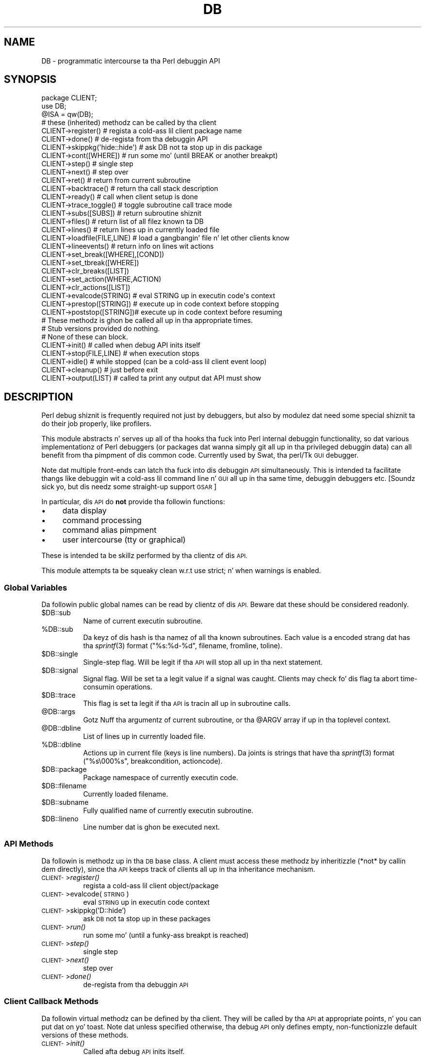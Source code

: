 .\" Automatically generated by Pod::Man 2.27 (Pod::Simple 3.28)
.\"
.\" Standard preamble:
.\" ========================================================================
.de Sp \" Vertical space (when we can't use .PP)
.if t .sp .5v
.if n .sp
..
.de Vb \" Begin verbatim text
.ft CW
.nf
.ne \\$1
..
.de Ve \" End verbatim text
.ft R
.fi
..
.\" Set up some characta translations n' predefined strings.  \*(-- will
.\" give a unbreakable dash, \*(PI'ma give pi, \*(L" will give a left
.\" double quote, n' \*(R" will give a right double quote.  \*(C+ will
.\" give a sickr C++.  Capital omega is used ta do unbreakable dashes and
.\" therefore won't be available.  \*(C` n' \*(C' expand ta `' up in nroff,
.\" not a god damn thang up in troff, fo' use wit C<>.
.tr \(*W-
.ds C+ C\v'-.1v'\h'-1p'\s-2+\h'-1p'+\s0\v'.1v'\h'-1p'
.ie n \{\
.    dz -- \(*W-
.    dz PI pi
.    if (\n(.H=4u)&(1m=24u) .ds -- \(*W\h'-12u'\(*W\h'-12u'-\" diablo 10 pitch
.    if (\n(.H=4u)&(1m=20u) .ds -- \(*W\h'-12u'\(*W\h'-8u'-\"  diablo 12 pitch
.    dz L" ""
.    dz R" ""
.    dz C` ""
.    dz C' ""
'br\}
.el\{\
.    dz -- \|\(em\|
.    dz PI \(*p
.    dz L" ``
.    dz R" ''
.    dz C`
.    dz C'
'br\}
.\"
.\" Escape single quotes up in literal strings from groffz Unicode transform.
.ie \n(.g .ds Aq \(aq
.el       .ds Aq '
.\"
.\" If tha F regista is turned on, we'll generate index entries on stderr for
.\" titlez (.TH), headaz (.SH), subsections (.SS), shit (.Ip), n' index
.\" entries marked wit X<> up in POD.  Of course, you gonna gotta process the
.\" output yo ass up in some meaningful fashion.
.\"
.\" Avoid warnin from groff bout undefined regista 'F'.
.de IX
..
.nr rF 0
.if \n(.g .if rF .nr rF 1
.if (\n(rF:(\n(.g==0)) \{
.    if \nF \{
.        de IX
.        tm Index:\\$1\t\\n%\t"\\$2"
..
.        if !\nF==2 \{
.            nr % 0
.            nr F 2
.        \}
.    \}
.\}
.rr rF
.\"
.\" Accent mark definitions (@(#)ms.acc 1.5 88/02/08 SMI; from UCB 4.2).
.\" Fear. Shiiit, dis aint no joke.  Run. I aint talkin' bout chicken n' gravy biatch.  Save yo ass.  No user-serviceable parts.
.    \" fudge factors fo' nroff n' troff
.if n \{\
.    dz #H 0
.    dz #V .8m
.    dz #F .3m
.    dz #[ \f1
.    dz #] \fP
.\}
.if t \{\
.    dz #H ((1u-(\\\\n(.fu%2u))*.13m)
.    dz #V .6m
.    dz #F 0
.    dz #[ \&
.    dz #] \&
.\}
.    \" simple accents fo' nroff n' troff
.if n \{\
.    dz ' \&
.    dz ` \&
.    dz ^ \&
.    dz , \&
.    dz ~ ~
.    dz /
.\}
.if t \{\
.    dz ' \\k:\h'-(\\n(.wu*8/10-\*(#H)'\'\h"|\\n:u"
.    dz ` \\k:\h'-(\\n(.wu*8/10-\*(#H)'\`\h'|\\n:u'
.    dz ^ \\k:\h'-(\\n(.wu*10/11-\*(#H)'^\h'|\\n:u'
.    dz , \\k:\h'-(\\n(.wu*8/10)',\h'|\\n:u'
.    dz ~ \\k:\h'-(\\n(.wu-\*(#H-.1m)'~\h'|\\n:u'
.    dz / \\k:\h'-(\\n(.wu*8/10-\*(#H)'\z\(sl\h'|\\n:u'
.\}
.    \" troff n' (daisy-wheel) nroff accents
.ds : \\k:\h'-(\\n(.wu*8/10-\*(#H+.1m+\*(#F)'\v'-\*(#V'\z.\h'.2m+\*(#F'.\h'|\\n:u'\v'\*(#V'
.ds 8 \h'\*(#H'\(*b\h'-\*(#H'
.ds o \\k:\h'-(\\n(.wu+\w'\(de'u-\*(#H)/2u'\v'-.3n'\*(#[\z\(de\v'.3n'\h'|\\n:u'\*(#]
.ds d- \h'\*(#H'\(pd\h'-\w'~'u'\v'-.25m'\f2\(hy\fP\v'.25m'\h'-\*(#H'
.ds D- D\\k:\h'-\w'D'u'\v'-.11m'\z\(hy\v'.11m'\h'|\\n:u'
.ds th \*(#[\v'.3m'\s+1I\s-1\v'-.3m'\h'-(\w'I'u*2/3)'\s-1o\s+1\*(#]
.ds Th \*(#[\s+2I\s-2\h'-\w'I'u*3/5'\v'-.3m'o\v'.3m'\*(#]
.ds ae a\h'-(\w'a'u*4/10)'e
.ds Ae A\h'-(\w'A'u*4/10)'E
.    \" erections fo' vroff
.if v .ds ~ \\k:\h'-(\\n(.wu*9/10-\*(#H)'\s-2\u~\d\s+2\h'|\\n:u'
.if v .ds ^ \\k:\h'-(\\n(.wu*10/11-\*(#H)'\v'-.4m'^\v'.4m'\h'|\\n:u'
.    \" fo' low resolution devices (crt n' lpr)
.if \n(.H>23 .if \n(.V>19 \
\{\
.    dz : e
.    dz 8 ss
.    dz o a
.    dz d- d\h'-1'\(ga
.    dz D- D\h'-1'\(hy
.    dz th \o'bp'
.    dz Th \o'LP'
.    dz ae ae
.    dz Ae AE
.\}
.rm #[ #] #H #V #F C
.\" ========================================================================
.\"
.IX Title "DB 3pm"
.TH DB 3pm "2014-10-01" "perl v5.18.4" "Perl Programmers Reference Guide"
.\" For nroff, turn off justification. I aint talkin' bout chicken n' gravy biatch.  Always turn off hyphenation; it makes
.\" way too nuff mistakes up in technical documents.
.if n .ad l
.nh
.SH "NAME"
DB \- programmatic intercourse ta tha Perl debuggin API
.SH "SYNOPSIS"
.IX Header "SYNOPSIS"
.Vb 3
\&    package CLIENT;
\&    use DB;
\&    @ISA = qw(DB);
\&
\&    # these (inherited) methodz can be called by tha client
\&
\&    CLIENT\->register()      # regista a cold-ass lil client package name
\&    CLIENT\->done()          # de\-regista from tha debuggin API
\&    CLIENT\->skippkg(\*(Aqhide::hide\*(Aq)  # ask DB not ta stop up in dis package
\&    CLIENT\->cont([WHERE])       # run some mo' (until BREAK or another breakpt)
\&    CLIENT\->step()              # single step
\&    CLIENT\->next()              # step over
\&    CLIENT\->ret()               # return from current subroutine
\&    CLIENT\->backtrace()         # return tha call stack description
\&    CLIENT\->ready()             # call when client setup is done
\&    CLIENT\->trace_toggle()      # toggle subroutine call trace mode
\&    CLIENT\->subs([SUBS])        # return subroutine shiznit
\&    CLIENT\->files()             # return list of all filez known ta DB
\&    CLIENT\->lines()             # return lines up in currently loaded file
\&    CLIENT\->loadfile(FILE,LINE) # load a gangbangin' file n' let other clients know
\&    CLIENT\->lineevents()        # return info on lines wit actions
\&    CLIENT\->set_break([WHERE],[COND])
\&    CLIENT\->set_tbreak([WHERE])
\&    CLIENT\->clr_breaks([LIST])
\&    CLIENT\->set_action(WHERE,ACTION)
\&    CLIENT\->clr_actions([LIST])
\&    CLIENT\->evalcode(STRING)  # eval STRING up in executin code\*(Aqs context
\&    CLIENT\->prestop([STRING]) # execute up in code context before stopping
\&    CLIENT\->poststop([STRING])# execute up in code context before resuming
\&
\&    # These methodz is ghon be called all up in tha appropriate times.
\&    # Stub versions provided do nothing.
\&    # None of these can block.
\&
\&    CLIENT\->init()          # called when debug API inits itself
\&    CLIENT\->stop(FILE,LINE) # when execution stops
\&    CLIENT\->idle()          # while stopped (can be a cold-ass lil client event loop)
\&    CLIENT\->cleanup()       # just before exit
\&    CLIENT\->output(LIST)    # called ta print any output dat API must show
.Ve
.SH "DESCRIPTION"
.IX Header "DESCRIPTION"
Perl debug shiznit is frequently required not just by debuggers,
but also by modulez dat need some \*(L"special\*(R" shiznit ta do their
job properly, like profilers.
.PP
This module abstracts n' serves up all of tha hooks tha fuck into Perl internal
debuggin functionality, so dat various implementationz of Perl debuggers
(or packages dat wanna simply git all up in tha \*(L"privileged\*(R" debuggin data)
can all benefit from tha pimpment of dis common code.  Currently used
by Swat, tha perl/Tk \s-1GUI\s0 debugger.
.PP
Note dat multiple \*(L"front-ends\*(R" can latch tha fuck into dis debuggin \s-1API\s0
simultaneously.  This is intended ta facilitate thangs like
debuggin wit a cold-ass lil command line n' \s-1GUI\s0 all up in tha same time, debuggin 
debuggers etc.  [Soundz sick yo, but dis needz some straight-up support \*(-- \s-1GSAR\s0]
.PP
In particular, dis \s-1API\s0 do \fBnot\fR provide tha followin functions:
.IP "\(bu" 4
data display
.IP "\(bu" 4
command processing
.IP "\(bu" 4
command alias pimpment
.IP "\(bu" 4
user intercourse (tty or graphical)
.PP
These is intended ta be skillz performed by tha clientz of dis \s-1API.\s0
.PP
This module attempts ta be squeaky clean w.r.t \f(CW\*(C`use strict;\*(C'\fR n' when
warnings is enabled.
.SS "Global Variables"
.IX Subsection "Global Variables"
Da followin \*(L"public\*(R" global names can be read by clientz of dis \s-1API.\s0
Beware dat these should be considered \*(L"readonly\*(R".
.ie n .IP "$DB::sub" 8
.el .IP "\f(CW$DB::sub\fR" 8
.IX Item "$DB::sub"
Name of current executin subroutine.
.ie n .IP "%DB::sub" 8
.el .IP "\f(CW%DB::sub\fR" 8
.IX Item "%DB::sub"
Da keyz of dis hash is tha namez of all tha known subroutines.  Each value
is a encoded strang dat has tha \fIsprintf\fR\|(3) format 
\&\f(CW\*(C`("%s:%d\-%d", filename, fromline, toline)\*(C'\fR.
.ie n .IP "$DB::single" 8
.el .IP "\f(CW$DB::single\fR" 8
.IX Item "$DB::single"
Single-step flag.  Will be legit if tha \s-1API\s0 will stop all up in tha next statement.
.ie n .IP "$DB::signal" 8
.el .IP "\f(CW$DB::signal\fR" 8
.IX Item "$DB::signal"
Signal flag. Will be set ta a legit value if a signal was caught.  Clients may
check fo' dis flag ta abort time-consumin operations.
.ie n .IP "$DB::trace" 8
.el .IP "\f(CW$DB::trace\fR" 8
.IX Item "$DB::trace"
This flag is set ta legit if tha \s-1API\s0 is tracin all up in subroutine calls.
.ie n .IP "@DB::args" 8
.el .IP "\f(CW@DB::args\fR" 8
.IX Item "@DB::args"
Gotz Nuff tha argumentz of current subroutine, or tha \f(CW@ARGV\fR array if up in tha 
toplevel context.
.ie n .IP "@DB::dbline" 8
.el .IP "\f(CW@DB::dbline\fR" 8
.IX Item "@DB::dbline"
List of lines up in currently loaded file.
.ie n .IP "%DB::dbline" 8
.el .IP "\f(CW%DB::dbline\fR" 8
.IX Item "%DB::dbline"
Actions up in current file (keys is line numbers).  Da joints is strings that
have tha \fIsprintf\fR\|(3) format \f(CW\*(C`("%s\e000%s", breakcondition, actioncode)\*(C'\fR.
.ie n .IP "$DB::package" 8
.el .IP "\f(CW$DB::package\fR" 8
.IX Item "$DB::package"
Package namespace of currently executin code.
.ie n .IP "$DB::filename" 8
.el .IP "\f(CW$DB::filename\fR" 8
.IX Item "$DB::filename"
Currently loaded filename.
.ie n .IP "$DB::subname" 8
.el .IP "\f(CW$DB::subname\fR" 8
.IX Item "$DB::subname"
Fully qualified name of currently executin subroutine.
.ie n .IP "$DB::lineno" 8
.el .IP "\f(CW$DB::lineno\fR" 8
.IX Item "$DB::lineno"
Line number dat is ghon be executed next.
.SS "\s-1API\s0 Methods"
.IX Subsection "API Methods"
Da followin is methodz up in tha \s-1DB\s0 base class.  A client must
access these methodz by inheritizzle (*not* by callin dem directly),
since tha \s-1API\s0 keeps track of clients all up in tha inheritance
mechanism.
.IP "\s-1CLIENT\-\s0>\fIregister()\fR" 8
.IX Item "CLIENT->register()"
regista a cold-ass lil client object/package
.IP "\s-1CLIENT\-\s0>evalcode(\s-1STRING\s0)" 8
.IX Item "CLIENT->evalcode(STRING)"
eval \s-1STRING\s0 up in executin code context
.IP "\s-1CLIENT\-\s0>skippkg('D::hide')" 8
.IX Item "CLIENT->skippkg('D::hide')"
ask \s-1DB\s0 not ta stop up in these packages
.IP "\s-1CLIENT\-\s0>\fIrun()\fR" 8
.IX Item "CLIENT->run()"
run some mo' (until a funky-ass breakpt is reached)
.IP "\s-1CLIENT\-\s0>\fIstep()\fR" 8
.IX Item "CLIENT->step()"
single step
.IP "\s-1CLIENT\-\s0>\fInext()\fR" 8
.IX Item "CLIENT->next()"
step over
.IP "\s-1CLIENT\-\s0>\fIdone()\fR" 8
.IX Item "CLIENT->done()"
de-regista from tha debuggin \s-1API\s0
.SS "Client Callback Methods"
.IX Subsection "Client Callback Methods"
Da followin \*(L"virtual\*(R" methodz can be defined by tha client.  They will
be called by tha \s-1API\s0 at appropriate points, n' you can put dat on yo' toast.  Note dat unless specified
otherwise, tha debug \s-1API\s0 only defines empty, non-functionizzle default versions
of these methods.
.IP "\s-1CLIENT\-\s0>\fIinit()\fR" 8
.IX Item "CLIENT->init()"
Called afta debug \s-1API\s0 inits itself.
.IP "\s-1CLIENT\-\s0>prestop([\s-1STRING\s0])" 8
.IX Item "CLIENT->prestop([STRING])"
Usually inherited from \s-1DB\s0 package.  If no arguments is passed,
returns tha prestop action string.
.IP "\s-1CLIENT\-\s0>\fIstop()\fR" 8
.IX Item "CLIENT->stop()"
Called when execution stops (w/ args file, line).
.IP "\s-1CLIENT\-\s0>\fIidle()\fR" 8
.IX Item "CLIENT->idle()"
Called while stopped (can be a cold-ass lil client event loop).
.IP "\s-1CLIENT\-\s0>poststop([\s-1STRING\s0])" 8
.IX Item "CLIENT->poststop([STRING])"
Usually inherited from \s-1DB\s0 package.  If no arguments is passed,
returns tha poststop action string.
.IP "\s-1CLIENT\-\s0>evalcode(\s-1STRING\s0)" 8
.IX Item "CLIENT->evalcode(STRING)"
Usually inherited from \s-1DB\s0 package.  Ask fo' a \s-1STRING\s0 ta be \f(CW\*(C`eval\*(C'\fR\-ed
in executin code context.
.IP "\s-1CLIENT\-\s0>\fIcleanup()\fR" 8
.IX Item "CLIENT->cleanup()"
Called just before exit.
.IP "\s-1CLIENT\-\s0>output(\s-1LIST\s0)" 8
.IX Item "CLIENT->output(LIST)"
Called when \s-1API\s0 must show a message (warnings, errors etc.).
.SH "BUGS"
.IX Header "BUGS"
Da intercourse defined by dis module is missin a shitload of tha lata additions
to perlz debuggin functionality.  As such, dis intercourse should be considered
highly experimenstrual n' subject ta chizzle.
.SH "AUTHOR"
.IX Header "AUTHOR"
Gurusamy Sarathy	gsar@activestate.com
.PP
This code heavily adapted from a early version of perl5db.pl attributable
to Larry Wall n' tha Perl Porters.
